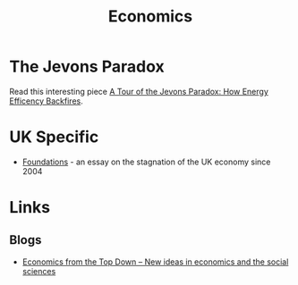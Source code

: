 :PROPERTIES:
:ID:       06e11786-bbbe-42c1-8f97-dde66d8f844e
:mtime:    20250118215127 20240518155014
:ctime:    20240518155014
:END:
#+TITLE: Economics
#+FILETAGS: :economics:maths:statistics:

* The Jevons Paradox

Read this interesting piece [[https://economicsfromthetopdown.com/2024/05/18/a-tour-of-the-jevons-paradox-how-energy-efficiency-backfires/][A Tour of the Jevons Paradox: How Energy Efficency Backfires]].

* UK Specific

+ [[https://ukfoundations.co/][Foundations]] - an essay on the stagnation of the UK economy since 2004

* Links

** Blogs

+ [[https://economicsfromthetopdown.com/][Economics from the Top Down – New ideas in economics and the social sciences]]
